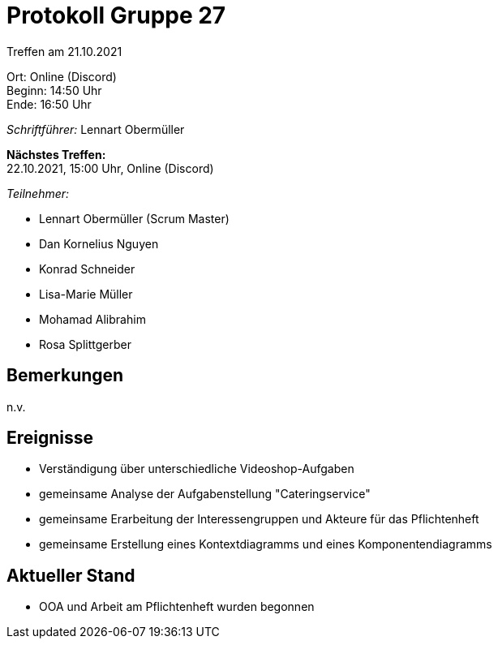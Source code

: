 = Protokoll Gruppe 27

Treffen am 21.10.2021

Ort:      Online (Discord) +
Beginn:   14:50 Uhr +
Ende:     16:50 Uhr

__Schriftführer:__ Lennart Obermüller

*Nächstes Treffen:* +
22.10.2021, 15:00 Uhr, Online (Discord)

__Teilnehmer:__
//Tabellarisch oder Aufzählung, Kennzeichnung von Teilnehmern mit besonderer Rolle (z.B. Kunde)

- Lennart Obermüller (Scrum Master)
- Dan Kornelius Nguyen
- Konrad Schneider
- Lisa-Marie Müller
- Mohamad Alibrahim
- Rosa Splittgerber

== Bemerkungen
n.v.

== Ereignisse
- Verständigung über unterschiedliche Videoshop-Aufgaben
- gemeinsame Analyse der Aufgabenstellung "Cateringservice"
- gemeinsame Erarbeitung der Interessengruppen und Akteure für das Pflichtenheft
- gemeinsame Erstellung eines Kontextdiagramms und eines Komponentendiagramms

== Aktueller Stand
- OOA und Arbeit am Pflichtenheft wurden begonnen
